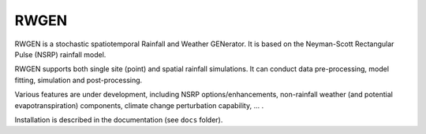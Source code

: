RWGEN
=====

RWGEN is a stochastic spatiotemporal Rainfall and Weather GENerator. It is
based on the Neyman-Scott Rectangular Pulse (NSRP) rainfall model.

RWGEN supports both single site (point) and spatial rainfall simulations. It
can conduct data pre-processing, model fitting, simulation and post-processing.

Various features are under development, including NSRP options/enhancements,
non-rainfall weather (and potential evapotranspiration) components, climate
change perturbation capability, ... .

Installation is described in the documentation (see ``docs`` folder).
